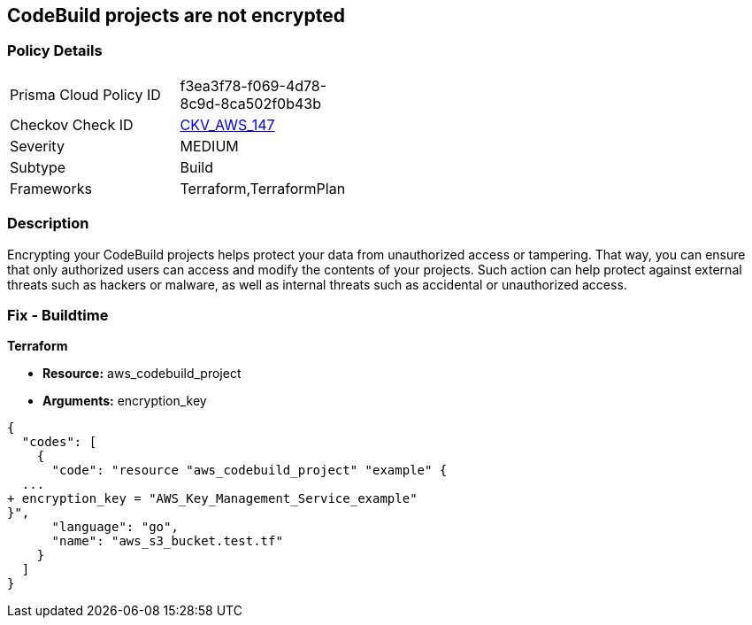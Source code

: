 == CodeBuild projects are not encrypted


=== Policy Details 

[width=45%]
[cols="1,1"]
|=== 
|Prisma Cloud Policy ID 
| f3ea3f78-f069-4d78-8c9d-8ca502f0b43b

|Checkov Check ID 
| https://github.com/bridgecrewio/checkov/tree/master/checkov/terraform/checks/resource/aws/CodeBuildEncrypted.py[CKV_AWS_147]

|Severity
|MEDIUM

|Subtype
|Build

|Frameworks
|Terraform,TerraformPlan

|=== 



=== Description 


Encrypting your CodeBuild projects helps protect your data from unauthorized access or tampering.
That way, you can ensure that only authorized users can access and modify the contents of your projects.
Such action can help protect against external threats such as hackers or malware, as well as internal threats such as accidental or unauthorized access.

=== Fix - Buildtime


*Terraform* 


* *Resource:* aws_codebuild_project
* *Arguments:*  encryption_key


[source,go]
----
{
  "codes": [
    {
      "code": "resource "aws_codebuild_project" "example" {
  ...
+ encryption_key = "AWS_Key_Management_Service_example"
}",
      "language": "go",
      "name": "aws_s3_bucket.test.tf"
    }
  ]
}
----
